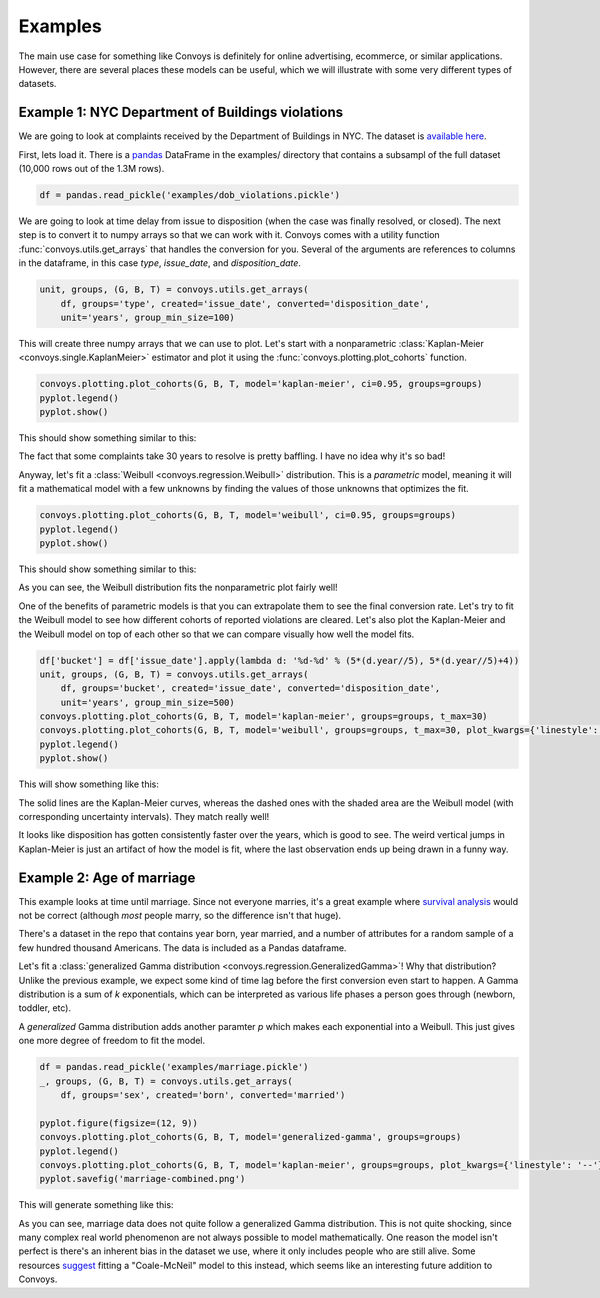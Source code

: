 Examples
===================

The main use case for something like Convoys is definitely for online advertising, ecommerce, or similar applications.
However, there are several places these models can be useful, which we will illustrate with some very different types of datasets.

Example 1: NYC Department of Buildings violations
-------------------------------------------------

We are going to look at complaints received by the Department of Buildings in NYC.
The dataset is `available here <https://data.cityofnewyork.us/Housing-Development/DOB-Complaints-Received/eabe-havv>`_.

First, lets load it. There is a `pandas <https://pandas.pydata.org/>`_ DataFrame in the examples/ directory that contains a subsampl of the full dataset (10,000 rows out of the 1.3M rows).

.. code-block:: python

    df = pandas.read_pickle('examples/dob_violations.pickle')

We are going to look at time delay from issue to disposition (when the case was finally resolved, or closed).
The next step is to convert it to numpy arrays so that we can work with it.
Convoys comes with a utility function :func:`convoys.utils.get_arrays` that handles the conversion for you.
Several of the arguments are references to columns in the dataframe, in this case *type*, *issue_date*, and *disposition_date*.

.. code-block:: python

    unit, groups, (G, B, T) = convoys.utils.get_arrays(
        df, groups='type', created='issue_date', converted='disposition_date',
        unit='years', group_min_size=100)


This will create three numpy arrays that we can use to plot.
Let's start with a nonparametric :class:`Kaplan-Meier <convoys.single.KaplanMeier>` estimator and plot it using the :func:`convoys.plotting.plot_cohorts` function.

.. code-block:: python

    convoys.plotting.plot_cohorts(G, B, T, model='kaplan-meier', ci=0.95, groups=groups)
    pyplot.legend()
    pyplot.show()


This should show something similar to this:

.. image:: images/dob-violations-kaplan-meier.png

The fact that some complaints take 30 years to resolve is pretty baffling.
I have no idea why it's so bad!

Anyway, let's fit a :class:`Weibull <convoys.regression.Weibull>` distribution.
This is a *parametric* model, meaning it will fit a mathematical model with a few unknowns by finding the values of those unknowns that optimizes the fit.

.. code-block:: python

    convoys.plotting.plot_cohorts(G, B, T, model='weibull', ci=0.95, groups=groups)
    pyplot.legend()
    pyplot.show()


This should show something similar to this:

.. image:: images/dob-violations-weibull.png

As you can see, the Weibull distribution fits the nonparametric plot fairly well!

One of the benefits of parametric models is that you can extrapolate them to see the final conversion rate.
Let's try to fit the Weibull model to see how different cohorts of reported violations are cleared.
Let's also plot the Kaplan-Meier and the Weibull model on top of each other so that we can compare visually how well the model fits.

.. code-block:: python

    df['bucket'] = df['issue_date'].apply(lambda d: '%d-%d' % (5*(d.year//5), 5*(d.year//5)+4))
    unit, groups, (G, B, T) = convoys.utils.get_arrays(
        df, groups='bucket', created='issue_date', converted='disposition_date',
        unit='years', group_min_size=500)
    convoys.plotting.plot_cohorts(G, B, T, model='kaplan-meier', groups=groups, t_max=30)
    convoys.plotting.plot_cohorts(G, B, T, model='weibull', groups=groups, t_max=30, plot_kwargs={'linestyle': '--'}, ci=0.95)
    pyplot.legend()
    pyplot.show()


This will show something like this:

.. image:: images/dob-violations-combined.png

The solid lines are the Kaplan-Meier curves, whereas the dashed ones with the shaded area are the Weibull model (with corresponding uncertainty intervals).
They match really well!

It looks like disposition has gotten consistently faster over the years, which is good to see.
The weird vertical jumps in Kaplan-Meier is just an artifact of how the model is fit, where the last observation ends up being drawn in a funny way.

Example 2: Age of marriage
--------------------------

This example looks at time until marriage.
Since not everyone marries, it's a great example where `survival analysis <https://en.wikipedia.org/wiki/Survival_analysis>`_ would not be correct
(although *most* people marry, so the difference isn't that huge).

There's a dataset in the repo that contains year born, year married, and a number of attributes for a random sample of a few hundred thousand Americans.
The data is included as a Pandas dataframe.

Let's fit a :class:`generalized Gamma distribution <convoys.regression.GeneralizedGamma>`!
Why that distribution?
Unlike the previous example, we expect some kind of time lag before the first conversion even start to happen.
A Gamma distribution is a sum of *k* exponentials, which can be interpreted as various life phases a person goes through (newborn, toddler, etc).

A *generalized* Gamma distribution adds another paramter *p* which makes each exponential into a Weibull.
This just gives one more degree of freedom to fit the model.

.. code-block:: python

    df = pandas.read_pickle('examples/marriage.pickle')
    _, groups, (G, B, T) = convoys.utils.get_arrays(
        df, groups='sex', created='born', converted='married')

    pyplot.figure(figsize=(12, 9))
    convoys.plotting.plot_cohorts(G, B, T, model='generalized-gamma', groups=groups)
    pyplot.legend()
    convoys.plotting.plot_cohorts(G, B, T, model='kaplan-meier', groups=groups, plot_kwargs={'linestyle': '--'})
    pyplot.savefig('marriage-combined.png')

This will generate something like this:

.. image:: images/marriage-combined.png

As you can see, marriage data does not quite follow a generalized Gamma distribution.
This is not quite shocking, since many complex real world phenomenon are not always possible to model mathematically.
One reason the model isn't perfect is there's an inherent bias in the dataset we use, where it only includes people who are still alive.
Some resources `suggest <http://data.princeton.edu/pop509/ParametricSurvival.pdf>`_ fitting a "Coale-McNeil" model to this instead, which seems like an interesting future addition to Convoys.
